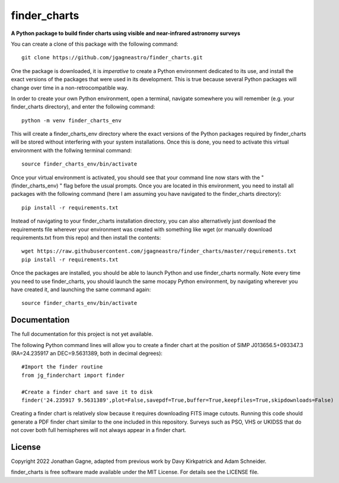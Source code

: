 finder_charts
======

**A Python package to build finder charts using visible and near-infrared astronomy surveys**

You can create a clone of this package with the following command::

    git clone https://github.com/jgagneastro/finder_charts.git

One the package is downloaded, it is *imperative* to create a Python environment dedicated to its use, and install the exact versions of the packages that were used in its development. This is true because several Python packages will change over time in a non-retrocompatible way.

In order to create your own Python environment, open a terminal, navigate somewhere you will remember (e.g. your finder_charts directory), and enter the following command::

    python -m venv finder_charts_env

This will create a finder_charts_env directory where the exact versions of the Python packages required by finder_charts will be stored without interfering with your system installations. Once this is done, you need to activate this virtual environment with the follwing terminal command::

    source finder_charts_env/bin/activate

Once your virtual environment is activated, you should see that your command line now stars with the "(finder_charts_env) " flag before the usual prompts. Once you are located in this environment, you need to install all packages with the following command (here I am assuming you have navigated to the finder_charts directory)::

    pip install -r requirements.txt

Instead of navigating to your finder_charts installation directory, you can also alternatively just download the requirements file wherever your environment was created with something like wget (or manually download requirements.txt from this repo) and then install the contents::

    wget https://raw.githubusercontent.com/jgagneastro/finder_charts/master/requirements.txt
    pip install -r requirements.txt

Once the packages are installed, you should be able to launch Python and use finder_charts normally. Note every time you need to use finder_charts, you should launch the same mocapy Python environment, by navigating wherever you have created it, and launching the same command again::

    source finder_charts_env/bin/activate

Documentation
-------------

The full documentation for this project is not yet available.

The following Python command lines will allow you to create a finder chart at the position of SIMP J013656.5+093347.3 (RA=24.235917 an DEC=9.5631389, both in decimal degrees)::
    
    #Import the finder routine
    from jg_finderchart import finder

    #Create a finder chart and save it to disk
    finder('24.235917 9.5631389',plot=False,savepdf=True,buffer=True,keepfiles=True,skipdownloads=False)

Creating a finder chart is relatively slow because it requires downloading FITS image cutouts. Running this code should generate a PDF finder chart similar to the one included in this repository. Surveys such as PSO, VHS or UKIDSS that do not cover both full hemispheres will not always appear in a finder chart.

License
-------

Copyright 2022 Jonathan Gagne, adapted from previous work by Davy Kirkpatrick and Adam Schneider.

finder_charts is free software made available under the MIT License. For details see
the LICENSE file.

